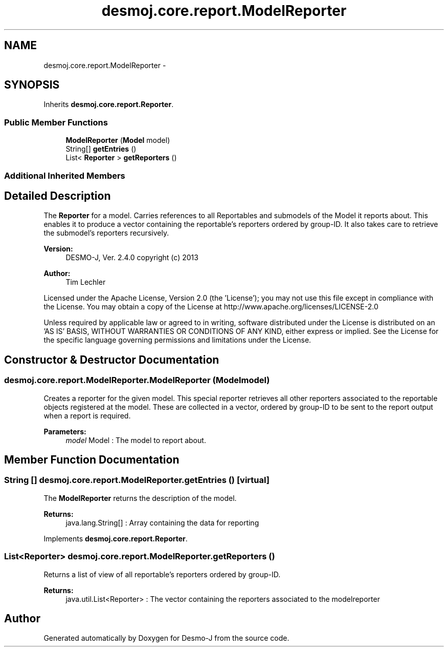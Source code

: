 .TH "desmoj.core.report.ModelReporter" 3 "Wed Dec 4 2013" "Version 1.0" "Desmo-J" \" -*- nroff -*-
.ad l
.nh
.SH NAME
desmoj.core.report.ModelReporter \- 
.SH SYNOPSIS
.br
.PP
.PP
Inherits \fBdesmoj\&.core\&.report\&.Reporter\fP\&.
.SS "Public Member Functions"

.in +1c
.ti -1c
.RI "\fBModelReporter\fP (\fBModel\fP model)"
.br
.ti -1c
.RI "String[] \fBgetEntries\fP ()"
.br
.ti -1c
.RI "List< \fBReporter\fP > \fBgetReporters\fP ()"
.br
.in -1c
.SS "Additional Inherited Members"
.SH "Detailed Description"
.PP 
The \fBReporter\fP for a model\&. Carries references to all Reportables and submodels of the Model it reports about\&. This enables it to produce a vector containing the reportable's reporters ordered by group-ID\&. It also takes care to retrieve the submodel's reporters recursively\&.
.PP
\fBVersion:\fP
.RS 4
DESMO-J, Ver\&. 2\&.4\&.0 copyright (c) 2013 
.RE
.PP
\fBAuthor:\fP
.RS 4
Tim Lechler
.RE
.PP
Licensed under the Apache License, Version 2\&.0 (the 'License'); you may not use this file except in compliance with the License\&. You may obtain a copy of the License at http://www.apache.org/licenses/LICENSE-2.0
.PP
Unless required by applicable law or agreed to in writing, software distributed under the License is distributed on an 'AS IS' BASIS, WITHOUT WARRANTIES OR CONDITIONS OF ANY KIND, either express or implied\&. See the License for the specific language governing permissions and limitations under the License\&. 
.SH "Constructor & Destructor Documentation"
.PP 
.SS "desmoj\&.core\&.report\&.ModelReporter\&.ModelReporter (\fBModel\fPmodel)"
Creates a reporter for the given model\&. This special reporter retrieves all other reporters associated to the reportable objects registered at the model\&. These are collected in a vector, ordered by group-ID to be sent to the report output when a report is required\&.
.PP
\fBParameters:\fP
.RS 4
\fImodel\fP Model : The model to report about\&. 
.RE
.PP

.SH "Member Function Documentation"
.PP 
.SS "String [] desmoj\&.core\&.report\&.ModelReporter\&.getEntries ()\fC [virtual]\fP"
The \fBModelReporter\fP returns the description of the model\&.
.PP
\fBReturns:\fP
.RS 4
java\&.lang\&.String[] : Array containing the data for reporting 
.RE
.PP

.PP
Implements \fBdesmoj\&.core\&.report\&.Reporter\fP\&.
.SS "List<\fBReporter\fP> desmoj\&.core\&.report\&.ModelReporter\&.getReporters ()"
Returns a list of view of all reportable's reporters ordered by group-ID\&.
.PP
\fBReturns:\fP
.RS 4
java\&.util\&.List<Reporter> : The vector containing the reporters associated to the modelreporter 
.RE
.PP


.SH "Author"
.PP 
Generated automatically by Doxygen for Desmo-J from the source code\&.

